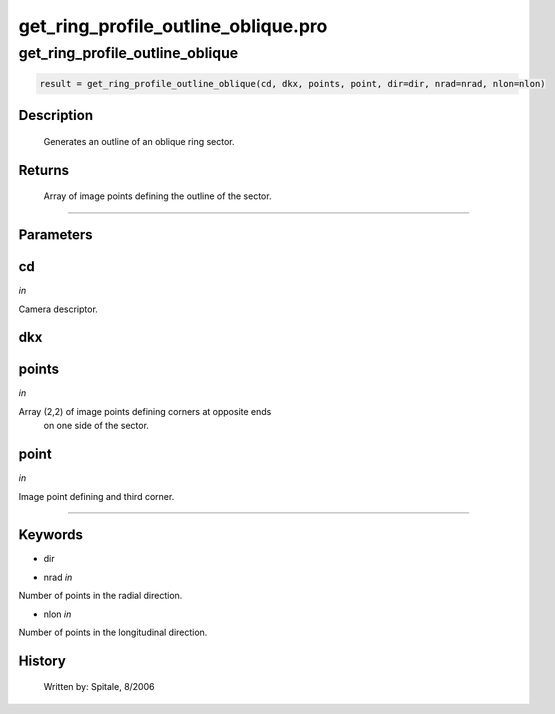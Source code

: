 get\_ring\_profile\_outline\_oblique.pro
===================================================================================================



























get\_ring\_profile\_outline\_oblique
________________________________________________________________________________________________________________________





.. code:: IDL

 result = get_ring_profile_outline_oblique(cd, dkx, points, point, dir=dir, nrad=nrad, nlon=nlon)



Description
-----------
       Generates an outline of an oblique ring sector.









Returns
-------

       Array of image points defining the outline of the sector.










+++++++++++++++++++++++++++++++++++++++++++++++++++++++++++++++++++++++++++++++++++++++++++++++++++++++++++++++++++++++++++++++++++++++++++++++++++++++++++++++++++++++++++++


Parameters
----------




cd
-----------------------------------------------------------------------------

*in* 

Camera descriptor.





dkx
-----------------------------------------------------------------------------






points
-----------------------------------------------------------------------------

*in* 

Array (2,2) of image points defining corners at opposite ends
		on one side of the sector.





point
-----------------------------------------------------------------------------

*in* 

Image point defining and third corner.





+++++++++++++++++++++++++++++++++++++++++++++++++++++++++++++++++++++++++++++++++++++++++++++++++++++++++++++++++++++++++++++++++++++++++++++++++++++++++++++++++++++++++++++++++




Keywords
--------


.. _dir
- dir 



.. _nrad
- nrad *in* 

Number of points in the radial direction.




.. _nlon
- nlon *in* 

Number of points in the longitudinal direction.














History
-------

       Written by:     Spitale, 8/2006





















